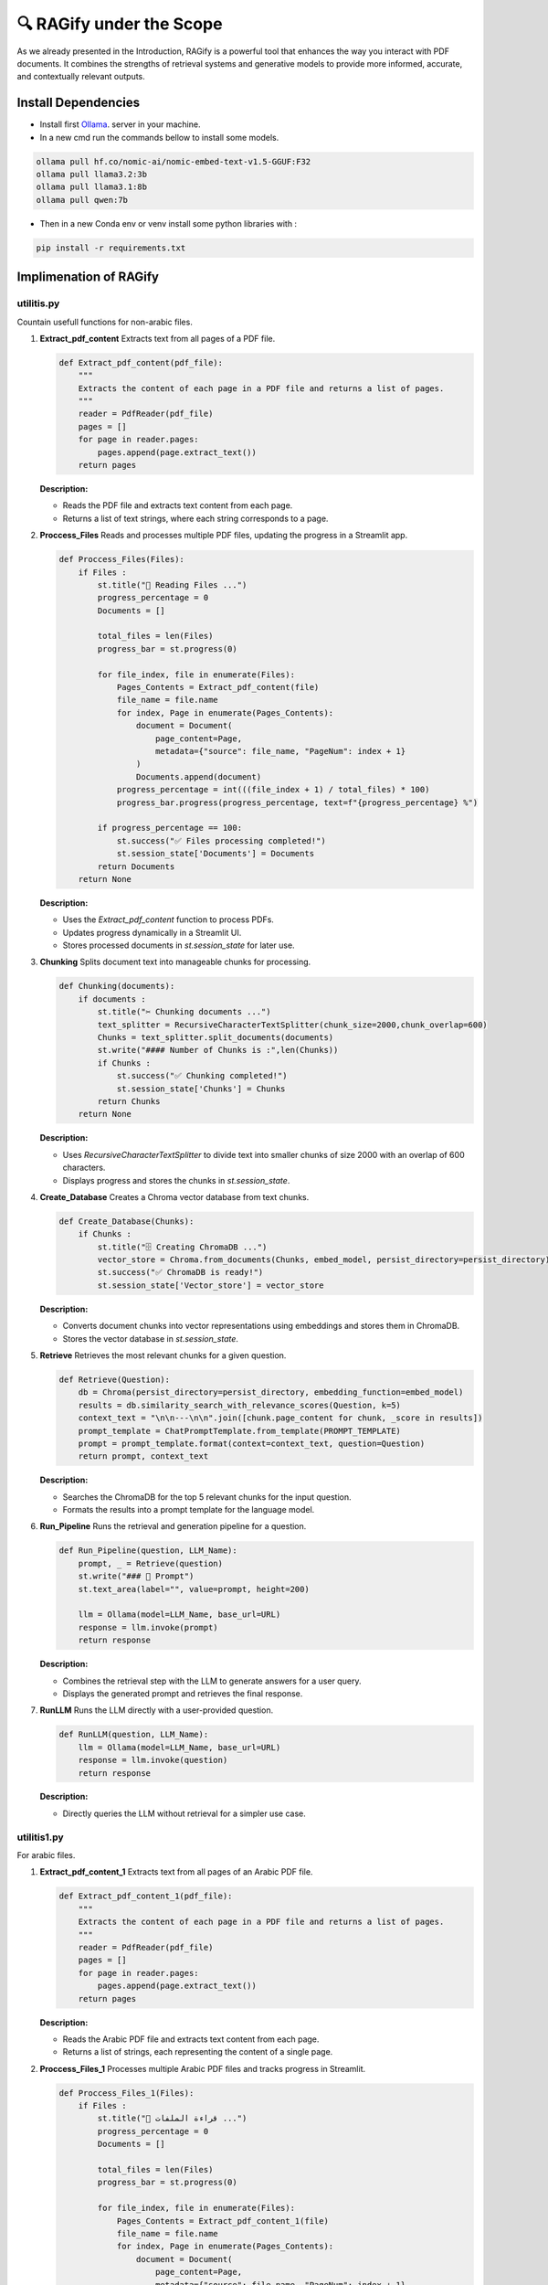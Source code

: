 🔍 RAGify under the Scope
===========================

As we already presented in the Introduction, RAGify is a powerful tool that enhances the way you interact with PDF documents. It combines the strengths of retrieval systems and generative models to provide more informed, accurate, and contextually relevant outputs.

Install Dependencies
--------------------
- Install first `Ollama`_. server in your machine.
- In a new cmd run the commands bellow to install some models.

.. _Ollama: https://ollama.com/download

.. code-block:: bash

    ollama pull hf.co/nomic-ai/nomic-embed-text-v1.5-GGUF:F32 
    ollama pull llama3.2:3b
    ollama pull llama3.1:8b
    ollama pull qwen:7b 

- Then in a new Conda env or venv install some python libraries with :

.. code-block:: bash

    pip install -r requirements.txt  

Implimenation of RAGify
------------------------

utilitis.py
+++++++++++++

Countain usefull functions for non-arabic files.

1. **Extract_pdf_content**
   Extracts text from all pages of a PDF file.

   .. code-block:: python

       def Extract_pdf_content(pdf_file):
           """
           Extracts the content of each page in a PDF file and returns a list of pages.
           """
           reader = PdfReader(pdf_file)
           pages = []
           for page in reader.pages:
               pages.append(page.extract_text())
           return pages

   **Description:**

   - Reads the PDF file and extracts text content from each page.
   - Returns a list of text strings, where each string corresponds to a page.

2. **Proccess_Files**
   Reads and processes multiple PDF files, updating the progress in a Streamlit app.

   .. code-block:: python

       def Proccess_Files(Files):
           if Files : 
               st.title("📄 Reading Files ...")
               progress_percentage = 0
               Documents = []

               total_files = len(Files)
               progress_bar = st.progress(0)

               for file_index, file in enumerate(Files):
                   Pages_Contents = Extract_pdf_content(file)
                   file_name = file.name
                   for index, Page in enumerate(Pages_Contents):
                       document = Document(
                           page_content=Page,
                           metadata={"source": file_name, "PageNum": index + 1}
                       )
                       Documents.append(document)
                   progress_percentage = int(((file_index + 1) / total_files) * 100)
                   progress_bar.progress(progress_percentage, text=f"{progress_percentage} %")

               if progress_percentage == 100:
                   st.success("✅ Files processing completed!")
                   st.session_state['Documents'] = Documents
               return Documents
           return None

   **Description:**

   - Uses the `Extract_pdf_content` function to process PDFs.
   - Updates progress dynamically in a Streamlit UI.
   - Stores processed documents in `st.session_state` for later use.

3. **Chunking**
   Splits document text into manageable chunks for processing.

   .. code-block:: python

       def Chunking(documents):
           if documents :
               st.title("✂️ Chunking documents ...")
               text_splitter = RecursiveCharacterTextSplitter(chunk_size=2000,chunk_overlap=600)
               Chunks = text_splitter.split_documents(documents)
               st.write("#### Number of Chunks is :",len(Chunks))
               if Chunks :
                   st.success("✅ Chunking completed!")
                   st.session_state['Chunks'] = Chunks
               return Chunks
           return None

   **Description:**

   - Uses `RecursiveCharacterTextSplitter` to divide text into smaller chunks of size 2000 with an overlap of 600 characters.
   - Displays progress and stores the chunks in `st.session_state`.

4. **Create_Database**
   Creates a Chroma vector database from text chunks.

   .. code-block:: python

       def Create_Database(Chunks):
           if Chunks :
               st.title("🗄️ Creating ChromaDB ...")
               vector_store = Chroma.from_documents(Chunks, embed_model, persist_directory=persist_directory)
               st.success("✅ ChromaDB is ready!")
               st.session_state['Vector_store'] = vector_store

   **Description:**

   - Converts document chunks into vector representations using embeddings and stores them in ChromaDB.
   - Stores the vector database in `st.session_state`.

5. **Retrieve**
   Retrieves the most relevant chunks for a given question.

   .. code-block:: python

       def Retrieve(Question):
           db = Chroma(persist_directory=persist_directory, embedding_function=embed_model)
           results = db.similarity_search_with_relevance_scores(Question, k=5)
           context_text = "\n\n---\n\n".join([chunk.page_content for chunk, _score in results])
           prompt_template = ChatPromptTemplate.from_template(PROMPT_TEMPLATE)
           prompt = prompt_template.format(context=context_text, question=Question)
           return prompt, context_text

   **Description:**

   - Searches the ChromaDB for the top 5 relevant chunks for the input question.
   - Formats the results into a prompt template for the language model.

6. **Run_Pipeline**
   Runs the retrieval and generation pipeline for a question.

   .. code-block:: python

       def Run_Pipeline(question, LLM_Name):
           prompt, _ = Retrieve(question)
           st.write("### 🧾 Prompt")
           st.text_area(label="", value=prompt, height=200)

           llm = Ollama(model=LLM_Name, base_url=URL)
           response = llm.invoke(prompt)
           return response

   **Description:**

   - Combines the retrieval step with the LLM to generate answers for a user query.
   - Displays the generated prompt and retrieves the final response.

7. **RunLLM**
   Runs the LLM directly with a user-provided question.

   .. code-block:: python

       def RunLLM(question, LLM_Name):
           llm = Ollama(model=LLM_Name, base_url=URL)
           response = llm.invoke(question)
           return response

   **Description:**

   - Directly queries the LLM without retrieval for a simpler use case.


utilitis1.py
+++++++++++++

For arabic files.

1. **Extract_pdf_content_1**
   Extracts text from all pages of an Arabic PDF file.

   .. code-block:: python

       def Extract_pdf_content_1(pdf_file):
           """
           Extracts the content of each page in a PDF file and returns a list of pages.
           """
           reader = PdfReader(pdf_file)
           pages = []
           for page in reader.pages:
               pages.append(page.extract_text())
           return pages

   **Description:**

   - Reads the Arabic PDF file and extracts text content from each page.
   - Returns a list of strings, each representing the content of a single page.

2. **Proccess_Files_1**
   Processes multiple Arabic PDF files and tracks progress in Streamlit.

   .. code-block:: python

       def Proccess_Files_1(Files):
           if Files : 
               st.title("📄 قراءة الملفات ...")
               progress_percentage = 0
               Documents = []
               
               total_files = len(Files)
               progress_bar = st.progress(0)
               
               for file_index, file in enumerate(Files):
                   Pages_Contents = Extract_pdf_content_1(file)
                   file_name = file.name
                   for index, Page in enumerate(Pages_Contents):
                       document = Document(
                           page_content=Page,
                           metadata={"source": file_name, "PageNum": index + 1}
                       )
                       Documents.append(document)
                   progress_percentage = int(((file_index + 1) / total_files) * 100)
                   progress_bar.progress(progress_percentage, text=f"{progress_percentage} %")

               if progress_percentage == 100:
                   st.success("✅ تم الانتهاء من معالجة الملفات!")
                   st.session_state['Documents_1'] = Documents

               print(Documents)
               return Documents

   **Description:**

   - Uses `Extract_pdf_content_1` to extract text from each PDF.
   - Displays a progress bar and stores processed documents in `st.session_state`.

3. **Chunking_1**
   Splits Arabic document text into smaller chunks for better processing.

   .. code-block:: python

       def Chunking_1(documents):
           if documents :
               st.title("✂️ تقسيم الوثائق ...")
               text_splitter = RecursiveCharacterTextSplitter(chunk_size=2000, chunk_overlap=600)
               Chunks = text_splitter.split_documents(documents)
               st.write("#### Number of Chunks is :", len(Chunks))
               if Chunks :
                   st.success("✅ تم تقسيم الوثائق بنجاح!")
                   st.session_state['Chunks_1'] = Chunks
               return Chunks
           return None

   **Description:**

   - Uses `RecursiveCharacterTextSplitter` to split the Arabic document text into chunks of size 2000 with an overlap of 600 characters.
   - Stores the chunks in `st.session_state`.

4. **Create_Database_1**
   Creates a Chroma vector database for Arabic document chunks.

   .. code-block:: python

       def Create_Database_1(Chunks):
           if Chunks :
              st.title("🗄️ إنشاء قاعدة بيانات ChromaDB ...")
              vector_store = Chroma.from_documents(Chunks, embedding_model, persist_directory=persist_directory)
              st.success("✅ قاعدة بيانات  جاهزة!")
              st.session_state['Vector_store_1'] = vector_store

   **Description:**

   - Converts document chunks into vector embeddings using the `HuggingFaceEmbeddings` model.
   - Stores these embeddings in a ChromaDB instance.

5. **Retrieve_1**
   Retrieves the most relevant Arabic text chunks for a given question.

   .. code-block:: python

       def Retrieve_1(Question):
           db = Chroma(persist_directory=persist_directory, embedding_function=embedding_model)
           results = db.similarity_search_with_relevance_scores(Question, k=5)
           context_text = "\n\n---\n\n".join([chunk.page_content for chunk, _score in results])
           prompt_template = ChatPromptTemplate.from_template(PROMPT_TEMPLATE)
           prompt = prompt_template.format(context=context_text, question=Question)
           return prompt, context_text

   **Description:**

   - Searches the ChromaDB for the top 5 relevant chunks based on the input question.
   - Formats the results into a custom Arabic prompt template for further processing.

6. **Run_Pipeline_1**
   Runs the entire pipeline to retrieve and answer a question using an Arabic LLM.

   .. code-block:: python

       def Run_Pipeline_1(question, LLM_Name):
           prompt, _ = Retrieve_1(question)
           st.write("### 🧾 الطلب")
           st.text_area(label="", value=prompt, height=200)

           llm = Ollama(model=LLM_Name, base_url=URL)
           response = llm.invoke(prompt)
           return response

   **Description:**

   - Combines the retrieval step with the LLM for generating responses to user queries.
   - Displays the generated prompt and retrieves the final response.

Supporting Details
------------------
- **Model Used:** `sentence-transformers/paraphrase-multilingual-mpnet-base-v2` for embeddings.
- **Vector Store:** ChromaDB for managing document embeddings.
- **Arabic Prompt Template:** Custom prompt to handle Arabic text.
```

RAGify Demo Video
-----------------
Here is a video of the RAGify pipeline in action:

.. raw:: html

    <div style="position: relative; padding-bottom: 56.25%; height: 0; overflow: hidden; max-width: 100%; height: auto;">
        <iframe src="https://www.youtube.com/embed/wLU4Zs3Q7Zk" frameborder="0" allowfullscreen style="position: absolute; top: 0; left: 0; width: 100%; height: 100%;"></iframe>
    </div>




















